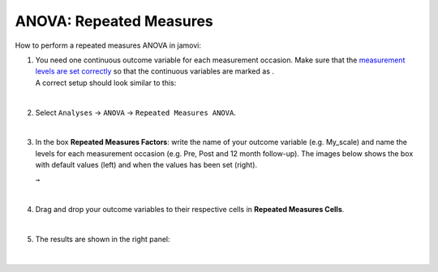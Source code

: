 .. sectionauthor:: `Jonas Rafi <https://www.su.se/english/profiles/jora9288-1.283149>`__

========================
ANOVA: Repeated Measures
========================

| How to perform a repeated measures ANOVA in jamovi:

#. | You need one continuous outcome variable for each measurement
     occasion. Make sure that the `measurement levels are set correctly
     <um_2_first-steps.html#data-variables>`_ so that the continuous
     variables are marked as |continuous|.
     
   | A correct setup should look similar to this:

   |data_format_anova_repeated|

   | 

#. | Select ``Analyses`` -> ``ANOVA`` -> ``Repeated Measures ANOVA``.

   |select_anova_repeated|

   | 

#. | In the box **Repeated Measures Factors**: write the name of your
     outcome variable (e.g. My_scale) and name the levels for each
     measurement occasion (e.g. Pre, Post and 12 month follow-up). The
     images below shows the box with default values (left) and when the
     values has been set (right).

   |add_var_anova_repeated_naming_1|  ``→`` |add_var_anova_repeated_naming_2|
   
   |

#. | Drag and drop your outcome variables to their respective cells in
     **Repeated Measures Cells**.

   |add_var_anova_repeated|

   | 

#. | The results are shown in the right panel:

   |output_anova_repeated|
   
   |

.. ---------------------------------------------------------------------

.. |continuous|                       image:: ../_images/variable-continuous.svg
   :width: 16px
.. |data_format_anova_repeated|       image:: ../_images/jg_data_format_anova_repeated.jpg
   :width: 40%
.. |select_anova_repeated|            image:: ../_images/jg_select_anova_repeated.jpg
   :width: 40%
.. |add_var_anova_repeated_naming_1|  image:: ../_images/jg_add_var_anova_repeated_naming_1.jpg
   :width: 35%
.. |add_var_anova_repeated_naming_2|  image:: ../_images/jg_add_var_anova_repeated_naming_2.jpg
   :width: 35%
.. |add_var_anova_repeated|           image:: ../_images/jg_add_var_anova_repeated.jpg
   :width: 70%
.. |output_anova_repeated|            image:: ../_images/jg_output_anova_repeated.jpg
   :width: 70%
